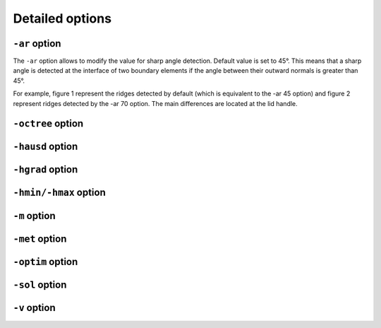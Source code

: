 ################
Detailed options
################

**************
``-ar`` option
**************

The ``-ar`` option allows to modify the value for sharp angle detection.
Default value is set to 45°. This means that a sharp angle is detected at the interface of 
two boundary elements if the angle between their outward normals is greater than 45°.

For example, figure 1 represent the ridges detected by default (which is equivalent to the -ar 45 option)
and figure 2 represent ridges detected by the -ar 70 option. The main differences are located at the lid handle.

.. image:: /figures/user_guide/TeapotDefault.png
   :scale: 50
   :align: center

.. image:: /figures/user_guide/TeapotAr70.png
   :scale: 50
   :align: center

******************
``-octree`` option
******************

*****************
``-hausd`` option
*****************

*****************
``-hgrad`` option
*****************

**********************
``-hmin/-hmax`` option
**********************

*************
``-m`` option
*************

***************
``-met`` option
***************

*****************
``-optim`` option
*****************

***************
``-sol`` option
***************

*************
``-v`` option
*************